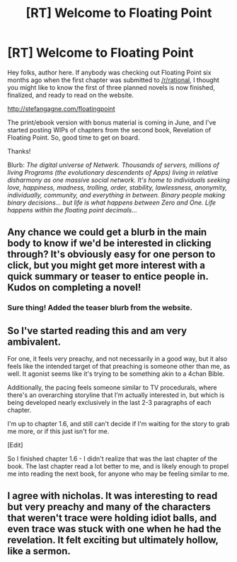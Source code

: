 #+TITLE: [RT] Welcome to Floating Point

* [RT] Welcome to Floating Point
:PROPERTIES:
:Author: StefanGagne
:Score: 19
:DateUnix: 1432339737.0
:DateShort: 2015-May-23
:END:
Hey folks, author here. If anybody was checking out Floating Point six months ago when the first chapter was submitted to [[/r/rational]], I thought you might like to know the first of three planned novels is now finished, finalized, and ready to read on the website.

[[http://stefangagne.com/floatingpoint]]

The print/ebook version with bonus material is coming in June, and I've started posting WIPs of chapters from the second book, Revelation of Floating Point. So, good time to get on board.

Thanks!

Blurb: /The digital universe of Netwerk. Thousands of servers, millions of living Programs (the evolutionary descendents of Apps) living in relative disharmony as one massive social network. It's home to individuals seeking love, happiness, madness, trolling, order, stability, lawlessness, anonymity, individually, community, and everything in between. Binary people making binary decisions... but life is what happens between Zero and One. Life happens within the floating point decimals.../


** Any chance we could get a blurb in the main body to know if we'd be interested in clicking through? It's obviously easy for one person to click, but you might get more interest with a quick summary or teaser to entice people in. Kudos on completing a novel!
:PROPERTIES:
:Author: SirReality
:Score: 2
:DateUnix: 1432344510.0
:DateShort: 2015-May-23
:END:

*** Sure thing! Added the teaser blurb from the website.
:PROPERTIES:
:Author: StefanGagne
:Score: 1
:DateUnix: 1432346235.0
:DateShort: 2015-May-23
:END:


** So I've started reading this and am very ambivalent.

For one, it feels very preachy, and not necessarily in a good way, but it also feels like the intended target of that preaching is someone other than me, as well. It agonist seems like it's trying to be something akin to a 4chan Bible.

Additionally, the pacing feels someone similar to TV procedurals, where there's an overarching storyline that I'm actually interested in, but which is being developed nearly exclusively in the last 2-3 paragraphs of each chapter.

I'm up to chapter 1.6, and still can't decide if I'm waiting for the story to grab me more, or if this just isn't for me.

[Edit]

So I finished chapter 1.6 - I didn't realize that was the last chapter of the book. The last chapter read a lot better to me, and is likely enough to propel me into reading the next book, for anyone who may be feeling similar to me.
:PROPERTIES:
:Author: nicholaslaux
:Score: 1
:DateUnix: 1432614121.0
:DateShort: 2015-May-26
:END:


** I agree with nicholas. It was interesting to read but very preachy and many of the characters that weren't trace were holding idiot balls, and even trace was stuck with one when he had the revelation. It felt exciting but ultimately hollow, like a sermon.
:PROPERTIES:
:Author: what_deleted_said
:Score: 1
:DateUnix: 1437682203.0
:DateShort: 2015-Jul-24
:END:
